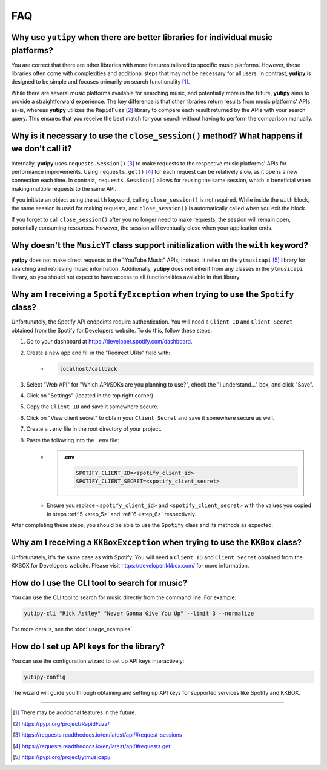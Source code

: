 ===
FAQ
===

Why use ``yutipy`` when there are better libraries for individual music platforms?
----------------------------------------------------------------------------------

You are correct that there are other libraries with more features tailored to specific music platforms. However,
these libraries often come with complexities and additional steps that may not be necessary for all users.
In contrast, **yutipy** is designed to be simple and focuses primarily on search functionality [#]_.

While there are several music platforms available for searching music, and potentially more in the future,
**yutipy** aims to provide a straightforward experience. The key difference is that other libraries return
results from music platforms' APIs as-is, whereas **yutipy** utilizes the ``RapidFuzz`` [#]_ library to compare each
result returned by the APIs with your search query. This ensures that you receive the best match for your search
without having to perform the comparison manually.

Why is it necessary to use the ``close_session()`` method? What happens if we don't call it?
--------------------------------------------------------------------------------------------

Internally, **yutipy** uses ``requests.Session()`` [#]_ to make requests to the respective music platforms' APIs for performance improvements.
Using ``requests.get()`` [#]_ for each request can be relatively slow, as it opens a new connection each time. In contrast, ``requests.Session()``
allows for reusing the same session, which is beneficial when making multiple requests to the same API.

If you initiate an object using the ``with`` keyword, calling ``close_session()`` is not required. While inside the ``with`` block,
the same session is used for making requests, and ``close_session()`` is automatically called when you exit the block.

If you forget to call ``close_session()`` after you no longer need to make requests, the session will remain open,
potentially consuming resources. However, the session will eventually close when your application ends.

Why doesn't the ``MusicYT`` class support initialization with the ``with`` keyword?
-----------------------------------------------------------------------------------

**yutipy** does not make direct requests to the "YouTube Music" APIs; instead, it relies on the ``ytmusicapi`` [#]_ library for searching and
retrieving music information. Additionally, **yutipy** does not inherit from any classes in the ``ytmusicapi`` library,
so you should not expect to have access to all functionalities available in that library.

Why am I receiving a ``SpotifyException`` when trying to use the ``Spotify`` class?
-----------------------------------------------------------------------------------

Unfortunately, the Spotify API endpoints require authentication. You will need a ``Client ID`` and ``Client Secret``
obtained from the Spotify for Developers website. To do this, follow these steps:

1. Go to your dashboard at https://developer.spotify.com/dashboard.
2. Create a new app and fill in the "Redirect URIs" field with:
    - .. code-block:: text

        localhost/callback
3. Select "Web API" for "Which API/SDKs are you planning to use?", check the "I understand..." box, and click "Save".
4. Click on "Settings" (located in the top right corner).
5. Copy the ``Client ID`` and save it somewhere secure.
    .. _step_5:
6. Click on "View client secret" to obtain your ``Client Secret`` and save it somewhere secure as well.
    .. _step_6:
7. Create a ``.env`` file in the root directory of your project.
8. Paste the following into the ``.env`` file:
    - .. admonition:: .env

        .. code-block:: bash

            SPOTIFY_CLIENT_ID=<spotify_client_id>
            SPOTIFY_CLIENT_SECRET=<spotify_client_secret>
    - Ensure you replace ``<spotify_client_id>`` and ``<spotify_client_secret>`` with the values you copied in steps :ref:`5 <step_5>` and :ref:`6 <step_6>` respectively.

After completing these steps, you should be able to use the ``Spotify`` class and its methods as expected.

Why am I receiving a ``KKBoxException`` when trying to use the ``KKBox`` class?
-------------------------------------------------------------------------------

Unfortunately, it's the same case as with Spotify. You will need a ``Client ID`` and ``Client Secret``
obtained from the KKBOX for Developers website. Please visit https://developer.kkbox.com/ for more information.

How do I use the CLI tool to search for music?
----------------------------------------------

You can use the CLI tool to search for music directly from the command line. For example:

.. code-block:: bash

    yutipy-cli "Rick Astley" "Never Gonna Give You Up" --limit 3 --normalize

For more details, see the :doc:`usage_examples`.

How do I set up API keys for the library?
-----------------------------------------

You can use the configuration wizard to set up API keys interactively:

.. code-block:: bash

    yutipy-config

The wizard will guide you through obtaining and setting up API keys for supported services like Spotify and KKBOX.

----

.. [#] There may be additional features in the future.
.. [#] https://pypi.org/project/RapidFuzz/
.. [#] https://requests.readthedocs.io/en/latest/api/#request-sessions
.. [#] https://requests.readthedocs.io/en/latest/api/#requests.get
.. [#] https://pypi.org/project/ytmusicapi/

